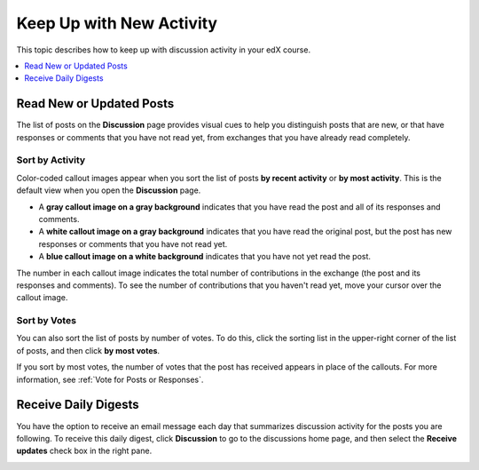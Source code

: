 
.. _Keep Up with New Activity:

################################
Keep Up with New Activity
################################

This topic describes how to keep up with discussion activity in your edX
course.

.. contents:: 
  :local: 
  :depth: 1

.. _Read New or Updated Posts:

****************************
Read New or Updated Posts
****************************

The list of posts on the **Discussion** page provides visual cues to help you
distinguish posts that are new, or that have responses or comments that you
have not read yet, from exchanges that you have already read completely.

==================
Sort by Activity
==================

Color-coded callout images appear when you sort the list of posts **by recent
activity** or **by most activity**. This is the default view when you open the
**Discussion** page.

* A **gray callout image on a gray background** indicates that you have read
  the post and all of its responses and comments.

* A **white callout image on a gray background** indicates that you have read
  the original post, but the post has new responses or comments that you have
  not read yet.

* A **blue callout image on a white background** indicates that you have not
  yet read the post.

.. image:: ../../../shared/students/Images/Discussion_colorcoding.png 
  :alt: The list of posts with posts showing differently colored backgrounds 
        and callout images.

The number in each callout image indicates the total number of contributions in
the exchange (the post and its responses and comments). To see the number of
contributions that you haven't read yet, move your cursor over the callout
image.

.. image:: ../../../shared/students/Images/Discussion_mouseover.png
 :width: 300
 :alt: A post with 4 contributions total and a popup that shows only two are 
       unread.

==================
Sort by Votes
==================

You can also sort the list of posts by number of votes. To do this, click the
sorting list in the upper-right corner of the list of posts, and then click
**by most votes**.

If you sort by most votes, the number of votes that the post has received
appears in place of the callouts. For more information, see :ref:`Vote for
Posts or Responses`.

.. image:: ../../../shared/students/Images/Disc_SortByVotes.png
  :width: 300
  :alt: A list of posts sorted by votes, with the number of votes to the right
      of the post title.


****************************
Receive Daily Digests
****************************

You have the option to receive an email message each day that summarizes
discussion activity for the posts you are following. To receive this daily
digest, click **Discussion** to go to the discussions home page, and then
select the **Receive updates** check box in the right pane.

.. image:: ../../../shared/students/Images/Disc_RecUpdatesBox.png
  :width: 500
  :alt: Discussion home page with the Receive Updates check box circled
